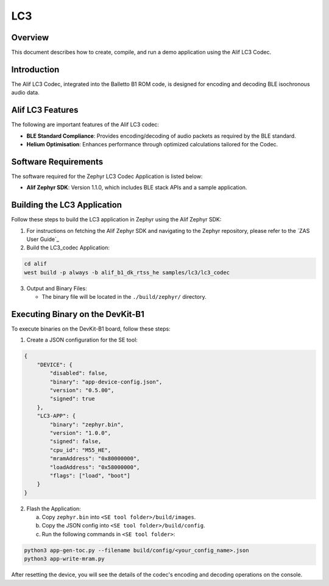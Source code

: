 .. _appnote-zephyr-alif-lc3:

===
LC3
===

Overview
========

This document describes how to create, compile, and run a demo application using the Alif LC3 Codec.

Introduction
============

The Alif LC3 Codec, integrated into the Balletto B1 ROM code, is designed for encoding and decoding BLE isochronous audio data.


Alif LC3 Features
=================

The following are important features of the Alif LC3 codec:

- **BLE Standard Compliance**: Provides encoding/decoding of audio packets as required by the BLE standard.
- **Helium Optimisation**: Enhances performance through optimized calculations tailored for the Codec.

Software Requirements
=====================

The software required for the Zephyr LC3 Codec Application is listed below:

- **Alif Zephyr SDK**: Version 1.1.0, which includes BLE stack APIs and a sample application.

Building the LC3 Application
============================

Follow these steps to build the LC3 application in Zephyr using the Alif Zephyr SDK:

1. For instructions on fetching the Alif Zephyr SDK and navigating to the Zephyr repository, please refer to the `ZAS User Guide`_

2. Build the LC3_codec Application:

.. code-block:: bash

   cd alif
   west build -p always -b alif_b1_dk_rtss_he samples/lc3/lc3_codec

3. Output and Binary Files:

   - The binary file will be located in the ``./build/zephyr/`` directory.

Executing Binary on the DevKit-B1
=================================

To execute binaries on the DevKit-B1 board, follow these steps:

1. Create a JSON configuration for the SE tool:

.. code-block:: json

   {
       "DEVICE": {
           "disabled": false,
           "binary": "app-device-config.json",
           "version": "0.5.00",
           "signed": true
       },
       "LC3-APP": {
           "binary": "zephyr.bin",
           "version": "1.0.0",
           "signed": false,
           "cpu_id": "M55_HE",
           "mramAddress": "0x80000000",
           "loadAddress": "0x58000000",
           "flags": ["load", "boot"]
       }
   }

2. Flash the Application:

   a. Copy ``zephyr.bin`` into ``<SE tool folder>/build/images``.
   b. Copy the JSON config into ``<SE tool folder>/build/config``.
   c. Run the following commands in ``<SE tool folder>``:

.. code-block:: bash

   python3 app-gen-toc.py --filename build/config/<your_config_name>.json
   python3 app-write-mram.py

After resetting the device, you will see the details of the codec's encoding and decoding operations on the console.